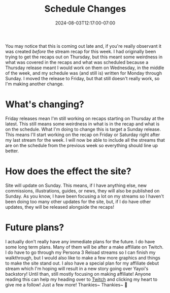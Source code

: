 #+TITLE: Schedule Changes
#+DATE: 2024-08-03T12:17:00-07:00
#+DRAFT: false
#+DESCRIPTION:
#+TAGS[]: site stream news
#+KEYWORDS[]:
#+SLUG:
#+SUMMARY:

You may notice that this is coming out late and, if you're really observant it was created /before/ the stream recap for this week. I had originally been trying to get the recaps out on Thursday, but this meant some weirdness in what was covered in the recaps and what was scheduled because a Thursday release meant I would work on them on Wednesday, in the middle of the week, and my schedule was (and still is) written for Monday through Sunday. I moved the release to Friday, but that still doesn't really work, so I'm making another change.

* What's changing?
Friday releases mean I'm still working on recaps starting on Thursday at the latest. This still means some weirdness in what is in the recap and what is on the schedule. What I'm doing to change this is target a Sunday release. This means I'll start working on the recap on Friday or Saturday right after my last stream for the week. I will now be able to include all the streams that are on the schedule from the previous week so everything should line up better.

* How does the effect the site?
Site will update on Sunday. This means, if I have anything else, new commissions, illustrations, guides, or news, they will also be published on Sunday. As you know, I have been focusing a lot on my streams so I haven't been doing too many other updates for the site, but, if I do have other updates, they will be released alongside the recaps!

* Future plans?
I actually don't really have any immediate plans for the future. I do have some long term plans. Many of them will be after a make affiliate on Twitch. I do have to go through my Persona 3 Reload streams so I can finish my walkthrough, but I would also like to make a few more graphics and things to make the site stand out. I also have a special plan for my affiliate debut stream which I'm hoping will result in a new story going over Yayoi's backstory! Until than, still mostly focusing on making affiliate! Anyone reading this can help my heading over to [[https://www.twitch.tv/yayoi_chi][Twitch]] and clicking my heart to give me a follow! Just a few more! Thankies~ Thankies~ 💜
